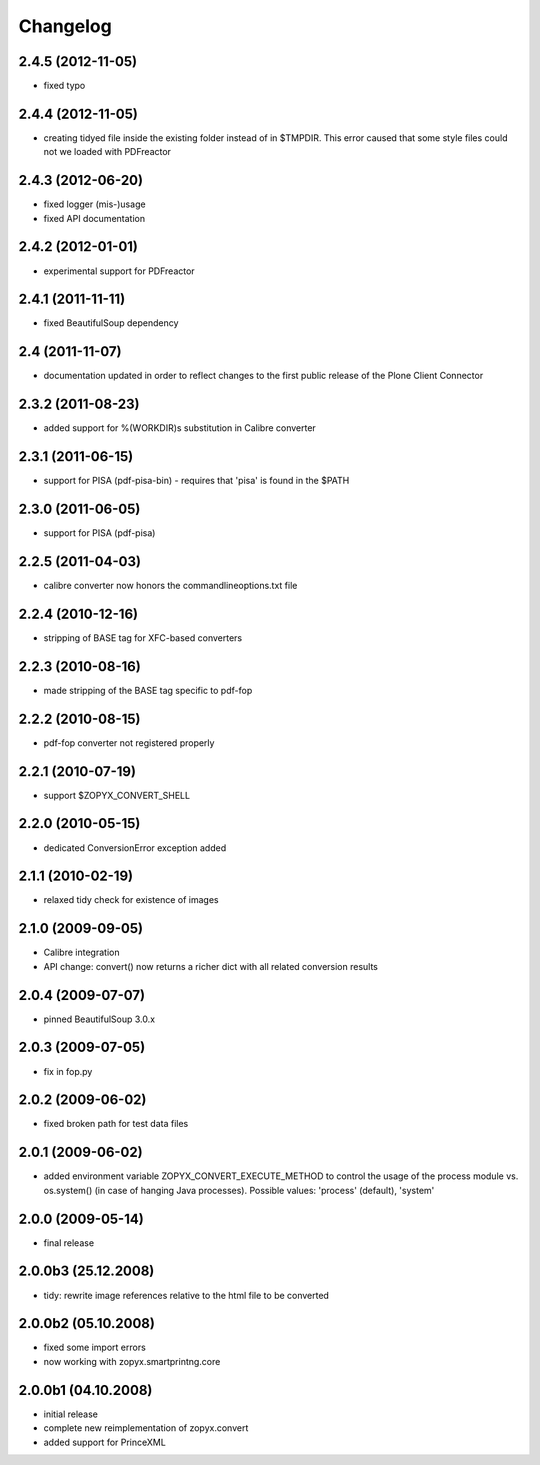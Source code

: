 Changelog
=========

2.4.5 (2012-11-05)
------------------
- fixed typo

2.4.4 (2012-11-05)
------------------
- creating tidyed file inside the existing folder instead
  of in $TMPDIR. This error caused that some style files 
  could not we loaded with PDFreactor

2.4.3 (2012-06-20)
------------------
- fixed logger (mis-)usage
- fixed API documentation 

2.4.2 (2012-01-01)
------------------
- experimental support for PDFreactor

2.4.1 (2011-11-11)
------------------
- fixed BeautifulSoup dependency

2.4 (2011-11-07)
------------------
- documentation updated in order to reflect changes
  to the first public release of the Plone Client Connector

2.3.2 (2011-08-23)
------------------
- added support for %(WORKDIR)s substitution in Calibre converter

2.3.1 (2011-06-15)
------------------
- support for PISA (pdf-pisa-bin) - requires that 'pisa'
  is found in the $PATH
 
2.3.0 (2011-06-05)
------------------
- support for PISA (pdf-pisa)
 
2.2.5 (2011-04-03)
------------------
- calibre converter now honors the commandlineoptions.txt file

2.2.4 (2010-12-16)
------------------
- stripping of BASE tag for XFC-based converters 

2.2.3 (2010-08-16)
------------------
- made stripping of the BASE tag specific to pdf-fop

2.2.2 (2010-08-15)
------------------
- pdf-fop converter not registered properly

2.2.1 (2010-07-19)
------------------
- support $ZOPYX_CONVERT_SHELL 

2.2.0 (2010-05-15)
------------------
- dedicated ConversionError exception added

2.1.1 (2010-02-19)
------------------
- relaxed tidy check for existence of images

2.1.0 (2009-09-05)
------------------
- Calibre integration
- API change: convert() now returns a richer dict with all related
  conversion results

2.0.4 (2009-07-07)
--------------------
- pinned BeautifulSoup 3.0.x

2.0.3 (2009-07-05)
--------------------
- fix in fop.py

2.0.2 (2009-06-02)
--------------------
- fixed broken path for test data files

2.0.1 (2009-06-02)
--------------------
- added environment variable ZOPYX_CONVERT_EXECUTE_METHOD to control the usage
  of the process module vs. os.system() (in case of hanging Java processes).
  Possible values: 'process' (default), 'system'

2.0.0 (2009-05-14)
--------------------
- final release

2.0.0b3 (25.12.2008)
--------------------
- tidy: rewrite image references relative to the html
  file to be converted

2.0.0b2 (05.10.2008)
--------------------
- fixed some import errors
- now working with zopyx.smartprintng.core

2.0.0b1 (04.10.2008)
--------------------
- initial release
- complete new reimplementation of zopyx.convert
- added support for PrinceXML
